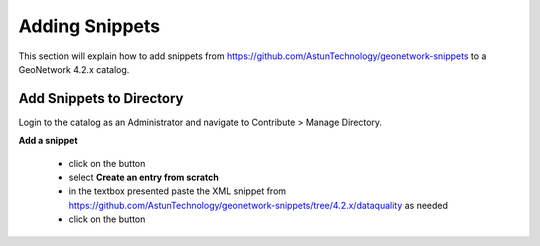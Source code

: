 Adding Snippets
===============

This section will explain how to add snippets from https://github.com/AstunTechnology/geonetwork-snippets to a GeoNetwork 4.2.x catalog.

Add Snippets to Directory
-------------------------

Login to the catalog as an Administrator and navigate to Contribute > Manage Directory.

|menu-image|

**Add a snippet**

    * click on the |add-entry-button| button
    * select **Create an entry from scratch**
    * in the textbox presented paste the XML snippet from https://github.com/AstunTechnology/geonetwork-snippets/tree/4.2.x/dataquality as needed
    * click on the |import-directory-button| button



.. |menu-image| image:: media/manage-directory-menu.png
.. |add-entry-button| image:: media/add-entry-button.png
.. |import-directory-button| image:: media/import-directory-button.png